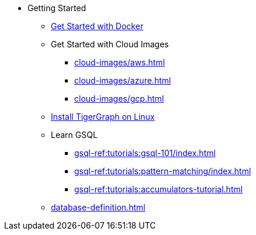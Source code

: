 * Getting Started
** xref:docker.adoc[Get Started with Docker]
** Get Started with Cloud Images
*** xref:cloud-images/aws.adoc[]
*** xref:cloud-images/azure.adoc[]
*** xref:cloud-images/gcp.adoc[]
** xref:linux.adoc[Install TigerGraph on Linux]
** Learn GSQL
*** xref:gsql-ref:tutorials:gsql-101/index.adoc[]
*** xref:gsql-ref:tutorials:pattern-matching/index.adoc[]
*** xref:gsql-ref:tutorials:accumulators-tutorial.adoc[]
** xref:database-definition.adoc[]
